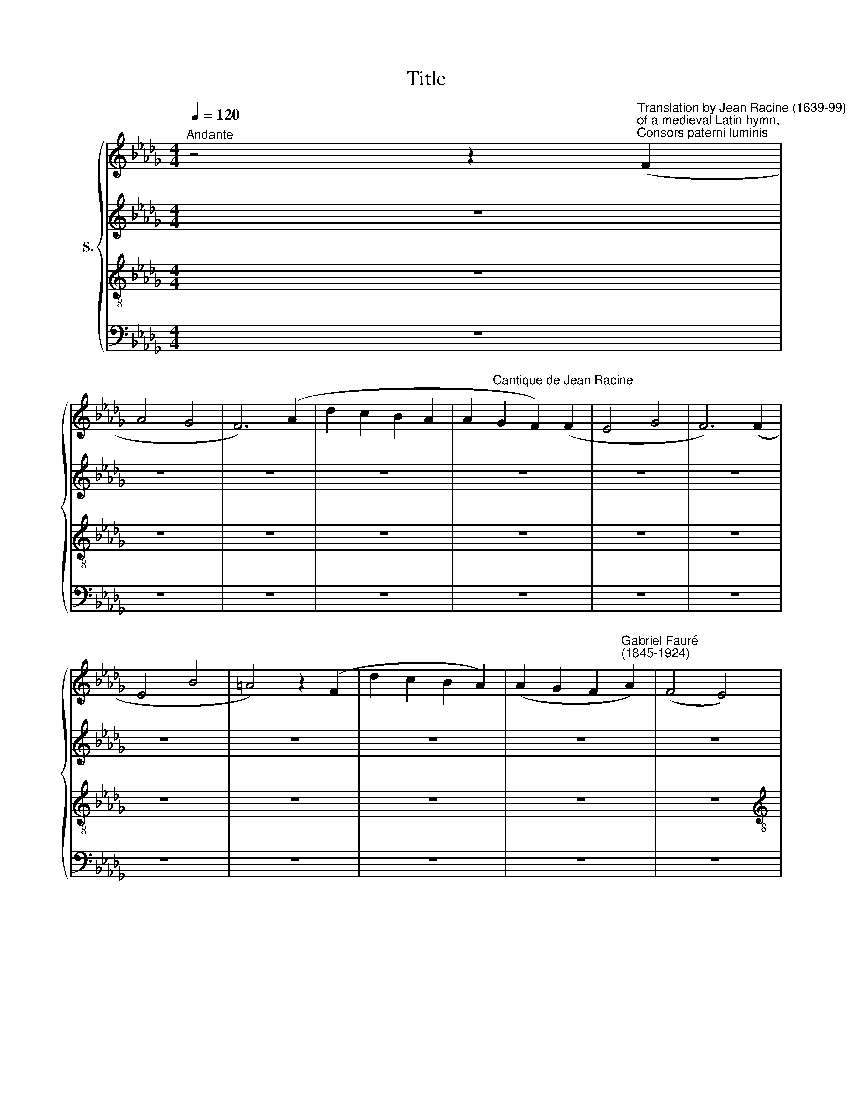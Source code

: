 X:1
T:Title
%%score { 1 | 2 | 3 | 4 }
L:1/8
Q:1/4=120
M:4/4
K:Db
V:1 treble nm="S."
V:2 treble 
V:3 treble-8 
V:4 bass 
V:1
"^Andante" z4 z2"^Translation by Jean Racine (1639-99)""^of a medieval Latin hymn,""^Consors paterni luminis" (F2 | %1
w: |
 A4 G4 | F6) (A2 | d2 c2 B2 A2 | A2"^Cantique de Jean Racine" G2 F2) (F2 | E4 G4 | F6) (F2 | %7
w: ||||||
 E4 B4 | =A4) z2 (F2 | d2 c2 B2 A2) | (A2 G2 F2"^Gabriel Fauré""^(1845-1924)" A2) | (F4 E4) | %12
w: |||||
[M:4/4] D4 z4 | z8 | z8 | z8 | z8 | z8 | z8 | z8 | z4 z2!pp! A2 | d2 c2 B2 c2 | B4 A2 c2 | B4 d4 | %24
w: ||||||||Nous|rom- pons le si-|len- ce, Di-|\-vin Sau-|
"^cresc." c6 c2 | B2 B2 d2 d2 | c6 A2 |!f! (f2 c2) (d2 f2) | e2"^dim." d2 c2 c2 |!p! c4 B4 | %30
w: veur, jet-|te sur nous les|yeux, Di-|vin * Sau *|\-veur jet- te sur|nous les|
 A4 z2 C2 | E4 D4 | C6 E2 | A2 =G2 F2 E2 | E2 D2 C2 C2 | B,4 D4 | C6 C2 | B,4 D4 | %38
w: yeux! *||||||||
 C4- C2"^dolce" c2 | c4 B4 | =G2 =E2 F2 GG | A4 B2 c2 | c4 d2 d2 |"^cresc." d4 c4 | =A2 A2 B2 c2 | %45
w: * * Ré-|pands sur|nous le feu de ta|grâ- ce puis-|san- te, que|tout l'en-|\-fer, que tout l'en-|
!f! d2 d2 e2 f2 | f3 g g2!p!"^subito" g2 | (f2 c2) c4 | c2 (de) d2 d2 | c2 =G2 G2 G2 | %50
w: fer fuie au son|de ta voix, Dis-|si * pe|le som * meil d'une|â- me lan- guis-|
 (=G2 =AB) A2 z2 | z8 | z2!mf! B2 f2 B2 | c2 cc c2 de | (e2 d2) z4 | z8 | z2!f! B2 f2 d2 | %57
w: san * * te,||qui la con-|duit à l'ou- bli de tes|lois, *||qui la con-|
 e2 ee e2 de | f4 z4 | z8 | z8 | z8 | z8 | z8 | z8 | z8 | z4 z2!p! A2 | d2 c2 B2 A2 | A4 G2 B2 | %69
w: duit à l'ou- bli de tes|lois!||||||||Re-|çois les chants qu'il|of- fre, à|
"^cresc." e2 d2 c2 B2 | B4 A2 A2 |!f!"^sempre" (f2 c2) (d2 f2) | (e2 d2) c2 c2 | c4 B3 B | %74
w: ta gloi- re~im- mor-|\-tel- le, et|de * tes *|dons * qu'il re-|tour- ne com-|
!>(! A6!pp! A2!>)! | (B2 F2) (G2 B2) |!<(! (A2 e2)!<)!!>(! d2 F2!>)! |!pp! F4 E3 D | D6 F2 | %79
w: blé, Et|de * tes *|dons * qu'il re-|tour- ne com-|blé! *|
 A4 G4 | F6!pp! F2 | E4 G4 | F6 F2 | d2 c2 B2 A2 | A2 G2!ppp! F2 !courtesy!_A2 |"^poco rall." F8 | %86
w: |* Et|de tes|dons *||* * qu'il re-|tour-|
 E6 D2 | D8- | !fermata!D8 |] %89
w: ne com-|blé!||
V:2
 z8 | z8 | z8 | z8 | z8 | z8 | z8 | z8 | z8 | z8 | z8 | z8 |[M:4/4] z8 | z8 | z8 | z8 | z8 | z8 | %18
w: ||||||||||||||||||
 z4 z2!pp! F2 | A2 A2 G2 G2 | F6 F2 | F2 F2 F2 =E2 | =E4 F2 A2 | A4 =G4 | %24
w: De|la pai- si- ble|nuit, nous|rom- pons le si-|len- ce, Di-|\-vin Sau-|
"^cresc." E2 =E2 F2 !courtesy!_G2 | F4 =G4 | (=G4 A2) _G2 |!f! F4 (F2 _c2) | B2"^dim." =G2 A2 F2 | %29
w: veur, jet- te sur|nous les|yeux, * Di-|vin Sau *|\-veur jet- te sur|
!p! E4 D4 | C4 z4 | z8 | z8 | z8 | z8 | z8 | z8 | z8 | z4 z2"^dolce" E2 | E4 D4 | C2 C2 =D2 =EE | %41
w: nous les|yeux!||||||||Ré-|pands sur|nous le feu de ta|
 F4 =G2 =A2 | =A4 B2 B2 |"^cresc." B4 !courtesy!_G4 | F2 F2 F2 F2 |!f! F2 B2 B2 A2 | %46
w: grâ- ce puis-|san- te, que|tout l'en-|\-fer, que tout l'en-|fer fuie au son|
 A3 G G2!p!"^subito" B2 | (=A2 E2) (E2 B2) | =A2 A2 B2 F2 | =E2 B,2 B,2 F2 | =E4 F2 z2 | %51
w: de ta voix, Dis-|si * pe *|le som- meil d'une|â- me lan- guis-|san- te,|
 z4 z2!mf! F2 | B6 B2 | B2 BB =A2 AA | (=A2 B2) z4 | z4 z2!f! F2 | B6 F2 | A2 AA B2 BB | =A4 z4 | %59
w: qui|la con-|duit à l'ou- bli de tes|lois, *|qui|la con-|duit à l'ou- bli de tes|lois!|
 z8 | z8 | z8 | z8 | z8 | z4 z2!p! F2 | A2 A2 G2 G2 | F4 F4 | F6 F2 | E4 E2 z2 |"^cresc." G6 G2 | %70
w: |||||Re-|çois les chants qu'il|of- fre,|à ta|gloi- re|im- mor-|
 F4 F2 G2 | F4 (F2 _c2) | (B2 =G2) A2 F2 | E4 E3 E | E4!pp!"^subito" F4 | (D2 =D2) (E2 _F2) | %76
w: \-tel- le, et|de tes *|dons * qu'il re-|tour- ne com-|blé, Et|de * tes *|
!<(! (E2 __B2)!<)!!>(! A2 D2!>)! |!pp! C4 C3 D | D6 z2 | z8 | z4 z2!pp! D2 | D4 C4 | D6 z2 | z8 | %84
w: dons * qu'il re-|tour- ne com-|blé!||Et|de tes|dons||
 z4!ppp! C2 D2 |"^poco rall." D8 | C6 D2 | D8- | !fermata!D8 |] %89
w: qu'il re-|tour-|ne com-|blé!||
V:3
 z8 | z8 | z8 | z8 | z8 | z8 | z8 | z8 | z8 | z8 | z8 | z8 |[M:4/4][K:treble-8] z8 | z8 | %14
w: ||||||||||||||
 z4 z2!pp! A2 | d2 c2 B2 A2 | c4 d2 d2 | d4 c4 | d4 d2 d2 | d4 d2 c2 | d6 A2 | B2 c2 d2 c2 | %22
w: No-|tre~u- ni- que~es- pé-|ran- ce, Jour|é- ter-|nel de la|ter- re~et des|cieux, nous|rom- pons le si-|
 c4 c2 e2 | f4 B4 |"^cresc." A2 B2 A2 =A2 | B6 B2 | (B4 A2) c2 |!f! (d2 =A2) (B2 =d2) | %28
w: len- ce, Di-|\-vin Sau-|veur, jet- te sur|nous les|yeux, * Di-|vin * Sau *|
 e2"^dim." B2 A2 A2 |!p! =G4 G4 | A4 z4 | z8 | z8 | z8 | z8 | z8 | z8 | z8 | z4 z2"^dolce" A2 | %39
w: \-veur jet- te sur|nous les|yeux!||||||||Ré-|
 A4 F4 | =E2 c2 c2 BB | (A2 f2) f2 e2 | e4 d2 f2 |"^cresc." f4 e4 | c2 f2 f2 e2 |!f! d2 B2 c2 =d2 | %46
w: pands sur|nous le feu de ta|grâ * ce puis-|san- te, que|tout l'en-|\-fer, que tout l'en-|fer fuie au son|
 =d3 e e2 z2 | z2!p! g2 f2 e2 | e2 (dc) d2 z2 | z2 (d2 c2) B2 | (B2 =A=G) A2 z2 | z2!mf! B2 f2 f2 | %52
w: de ta voix,|Dis- si- pe|le som * meil|lan * guis-|san * * te,|qui la con-|
 (f2 e2) d2 f2 | g4 (fe) (dc) | (c2 B2) z4 | z2!f! B2 f2 f2 | (f2 e2) d2 d2 | c4 B2 B2 | c4 z4 | %59
w: duit * à l'ou-|bli de * tes *|lois, *|qui la con-|duit * à l'ou-|bli de tes|lois!|
 z8 | z4 z2!p! AA | (d2 c2) B2 A2 | c4 d2 d2 | d4 c4 | d4 d2 d2 | d4 d2 c2 | d8 | z2 (A2 d2) c2 | %68
w: |à ce|peu * ple fi-|dè- le pour|te bé-|nir main- te-|nant ras- sem-|\-blé,|à * ta|
 B4 B4 | z2"^cresc." B2 (e2 d2) | c4 c2 c2 | (d2 =A2) (B2 =d2) | (e2 B2) A2 A2 | =G4 G3 G | %74
w: gloi- re|im- mor *|\-tel- le, et|de * tes *|dons * qu'il re-|tour- ne com-|
 A4!pp!"^subito" _c4 | (B2 A2) (G2 =G2) |!<(! (A2 c2)!<)!!>(! d2 B2!>)! |!pp! A4 !courtesy!_G3 G | %78
w: blé, Et|de * tes *|dons * qu'il re-|tour- ne com-|
 F6 z2 | z8 | z4 z2!pp! A2 | (G2 F2) E4 | F6 z2 | z8 | z4!ppp! =A2 _A2 |"^poco rall." B8 | G6 G2 | %87
w: blé!||Et|de * tes|dons||qu'il re-|tour-|ne com-|
 F8- | !fermata!F8 |] %89
w: blé!||
V:4
 z8 | z8 | z8 | z8 | z8 | z8 | z8 | z8 | z8 | z8 | z8 | z8 |[M:4/4] z4 z2!pp! F,>F, | A,4 G,3 G, | %14
w: ||||||||||||Ver- be~é-|gal au Très-|
 F,6 F,2 | F,2 F,2 D,2 A,2 | (A,2 G,2) F,2 F,2 | E,4 G,4 | F,4 F,2 F,2 | F,4 E,2 E,2 | D,4 C,4 | %21
w: Haut No-|tre~u- ni- que~es- pé-|ran * ce, Jour|é- ter-|nel de la|ter- re~et des|cieux, nous|
 B,,2 A,,2 =G,,2 C,2 | F,,4 F,2 C,2 |"^This edition produced by Andrew Sims 2010" D,4 E,4 | %24
w: rom- pons le si-|len- ce, Di-|\-vin Sau-|
"^cresc." A,2 =G,2 F,2 E,2 | D,4 E,4 | (=E,4 F,2) A,2 |!f! (D,2 F,2) (B,2 A,2) | %28
w: veur, jet- te sur|nous les|yeux, * Di-|vin * Sau *|
 =G,2"^dim." =E,2 F,2 =D,2 |!p! E,4 E,4 | A,,4 z4 | z8 | z8 | z8 | z8 | z8 | z8 | z8 | %38
w: \-veur jet- te sur|nous les|yeux!||||||||
 z4 z2"^dolce" A,,2 | A,,4 B,,4 | C,2 C,2 C,2 C,C, | F,4 F,2 F,2 | B,,4 B,,2 B,2 | %43
w: Ré-|pands sur|nous le feu de ta|grâ- ce puis-|san- te, que|
"^cresc." B,4 E,4 | F,2 F,2 =G,2 =A,2 |!f! B,2 B,2 B,2 B,2 | E,3 E, E,2 z2 | %47
w: tout l'en-|\-fer, que tout l'en-|fer fuie au son|de ta voix,|
 z2!p! B,2 =A,2 !courtesy!_G,2 | F,2 F,2 B,,2 z2 | z2 (F,2 =E,2) !courtesy!_D,2 | %50
w: Dis- si- pe|le som- meil|lan * guis-|
 C,4 F,,2!mf! F,2 | B,4 A,4 | G,4 F,2 D,2 | E,4 F,2 F,2 | G,4 z2!f! F,2 | B,4 (B,2 A,2) | %56
w: san- te, qui|la con-|duit à l'ou-|bli de tes|lois, qui|la con *|
 G,4 F,2 B,2 | A,4 G,2 G,2 |!>(! F,6!p! F,2!>)! | A,2 A,2 G,2 G,2 | F,4 F,2 F,2 | F,4 D,2 A,2 | %62
w: duit à l'ou-|bli de tes|lois! Ô|Christ sois fa- vo-|\-ra- ble~â ce|peu- ple fi-|
 (A,2 G,2) F,2 F,2 | E,4 G,4 | F,4 F,2 F,2 | F,4 E,2 E,2 | D,2 A,,2 D,2 C,2 | B,,4 B,,4 | %68
w: dè * le pour|te bé-|nir main- te-|nant ras- sem-|\-blé, Re- çois les|chants qu'il|
 E,2 B,,2 E,2 D,2 |"^cresc." C,4 C,4 | (F,,2 C,2) F,2 E,2 | (D,2 F,2) (B,2 A,2) | %72
w: of- fre~à ta gloi-|re~im- mor-|\-tel * le, et|de * tes *|
 (=G,2 =E,2) F,2 =D,2 | E,4 !courtesy!_D,3 D, | C,4!pp!"^subito" D,4 | (G,,2 B,,2) (E,2 D,2) | %76
w: dons * qu'il re-|tour- ne com-|blé, Et|de * tes *|
!<(! (C,2 G,2)!<)!!>(! F,2 =G,2!>)! |!pp! A,4 A,,3 A,, | D,6 z2 | z8 | %80
w: dons * qu'il re-|tour- ne com-|blé!||
 z4"^English translation:""^Word, equal to the Almighty, our only hope,""^Eternal light of the earth and the heavens;""^We break the peaceful night's silence,""^Divine Saviour, cast your eyes upon us!""^Spread the fire of your mighty grace upon us""^May the entire hell flee at the sound of your voice;""^Disperse from any slothful soul the drowsiness""^Which induces it to forget your laws!""^Oh Christ, look with favour upon this faithful people""^Which has now gathered to bless you.""^Receive its singing, offered to your immortal glory,""^And may it come back with the gifts you have bestowed upon it!" z2!pp! A,,2 | %81
w: Et|
 A,,4 A,,4 | D,6 z2 | z8 | z4!ppp! F,,2 F,,2 |"^poco rall." G,,8 | A,,6 A,,2 | D,8- | %88
w: de tes|dons||qu'il re-|tour-|ne com-|blé!|
 !fermata!D,8 |] %89
w: |

